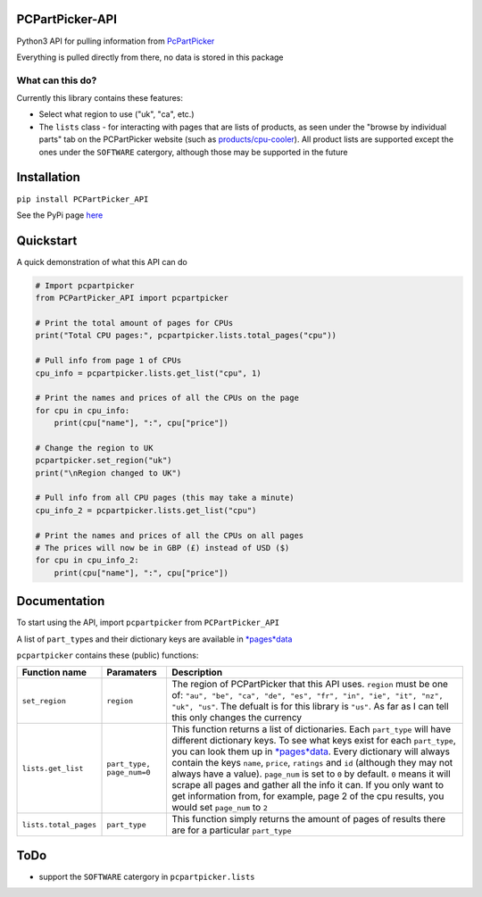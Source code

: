 PCPartPicker-API
================

Python3 API for pulling information from
`PcPartPicker <https://pcpartpicker.com>`__

Everything is pulled directly from there, no data is stored in this
package

What can this do?
~~~~~~~~~~~~~~~~~

Currently this library contains these features:

-  Select what region to use ("uk", "ca", etc.)

-  The ``lists`` class - for interacting with pages that are lists of
   products, as seen under the "browse by individual parts" tab on the
   PCPartPicker website (such as
   `products/cpu-cooler <https://pcpartpicker.com/products/cpu-cooler>`__).
   All product lists are supported except the ones under the
   ``SOFTWARE`` catergory, although those may be supported in the future

Installation
============

``pip install PCPartPicker_API``

See the PyPi page
`here <https://pypi.python.org/pypi/PCPartPicker-API>`__

Quickstart
==========

A quick demonstration of what this API can do

.. code:: python

    # Import pcpartpicker
    from PCPartPicker_API import pcpartpicker

    # Print the total amount of pages for CPUs
    print("Total CPU pages:", pcpartpicker.lists.total_pages("cpu"))

    # Pull info from page 1 of CPUs
    cpu_info = pcpartpicker.lists.get_list("cpu", 1)

    # Print the names and prices of all the CPUs on the page
    for cpu in cpu_info:
        print(cpu["name"], ":", cpu["price"])

    # Change the region to UK
    pcpartpicker.set_region("uk")
    print("\nRegion changed to UK")

    # Pull info from all CPU pages (this may take a minute)
    cpu_info_2 = pcpartpicker.lists.get_list("cpu")

    # Print the names and prices of all the CPUs on all pages
    # The prices will now be in GBP (£) instead of USD ($)
    for cpu in cpu_info_2:
        print(cpu["name"], ":", cpu["price"])

Documentation
=============

To start using the API, import ``pcpartpicker`` from
``PCPartPicker_API``

A list of ``part_type``\ s and their dictionary keys are available in
`*pages*\ data <https://github.com/thatguywiththatname/PcPartPicker-API/blob/master/PCPartPicker_API/_pages_data.py>`__

``pcpartpicker`` contains these (public) functions:

+-------------------------+-----------------------------+------------------------------------------------------------------------------------------------------------------------------------------------------------------------------------------------------------------------------------------------------------------------------------------------------------------------------------------------------------------------------------------------------------------------------------------------------------------------------------------------------------------------------------------------------------------------------------------------------------------------------------------------------------------------------------+
| Function name           | Paramaters                  | Description                                                                                                                                                                                                                                                                                                                                                                                                                                                                                                                                                                                                                                                                        |
+=========================+=============================+====================================================================================================================================================================================================================================================================================================================================================================================================================================================================================================================================================================================================================================================================================+
| ``set_region``          | ``region``                  | The region of PCPartPicker that this API uses. ``region`` must be one of: ``"au", "be", "ca", "de", "es", "fr", "in", "ie", "it", "nz", "uk", "us"``. The defualt is for this library is ``"us"``. As far as I can tell this only changes the currency                                                                                                                                                                                                                                                                                                                                                                                                                             |
+-------------------------+-----------------------------+------------------------------------------------------------------------------------------------------------------------------------------------------------------------------------------------------------------------------------------------------------------------------------------------------------------------------------------------------------------------------------------------------------------------------------------------------------------------------------------------------------------------------------------------------------------------------------------------------------------------------------------------------------------------------------+
| ``lists.get_list``      | ``part_type, page_num=0``   | This function returns a list of dictionaries. Each ``part_type`` will have different dictionary keys. To see what keys exist for each ``part_type``, you can look them up in `*pages*\ data <https://github.com/thatguywiththatname/PcPartPicker-API/blob/master/PCPartPicker_API/_pages_data.py>`__. Every dictionary will always contain the keys ``name``, ``price``, ``ratings`` and ``id`` (although they may not always have a value). ``page_num`` is set to ``0`` by default. ``0`` means it will scrape all pages and gather all the info it can. If you only want to get information from, for example, page 2 of the cpu results, you would set ``page_num`` to ``2``   |
+-------------------------+-----------------------------+------------------------------------------------------------------------------------------------------------------------------------------------------------------------------------------------------------------------------------------------------------------------------------------------------------------------------------------------------------------------------------------------------------------------------------------------------------------------------------------------------------------------------------------------------------------------------------------------------------------------------------------------------------------------------------+
| ``lists.total_pages``   | ``part_type``               | This function simply returns the amount of pages of results there are for a particular ``part_type``                                                                                                                                                                                                                                                                                                                                                                                                                                                                                                                                                                               |
+-------------------------+-----------------------------+------------------------------------------------------------------------------------------------------------------------------------------------------------------------------------------------------------------------------------------------------------------------------------------------------------------------------------------------------------------------------------------------------------------------------------------------------------------------------------------------------------------------------------------------------------------------------------------------------------------------------------------------------------------------------------+

ToDo
====

-  support the ``SOFTWARE`` catergory in ``pcpartpicker.lists``

